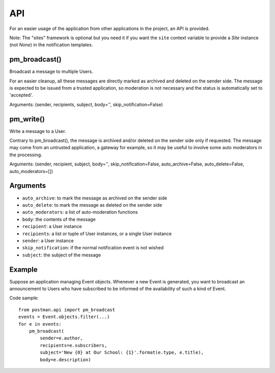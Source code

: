 API
===

For an easier usage of the application from other applications in the project,
an API is provided.

Note: The "sites" framework is optional but you need it if you want the ``site`` context variable
to provide a *Site* instance (not *None*) in the notification templates.

pm_broadcast()
--------------
Broadcast a message to multiple Users.

For an easier cleanup, all these messages are directly marked as archived and deleted on the sender side.
The message is expected to be issued from a trusted application, so moderation
is not necessary and the status is automatically set to 'accepted'.

Arguments: (sender, recipients, subject, body='', skip_notification=False)

pm_write()
----------
Write a message to a User.

Contrary to pm_broadcast(), the message is archived and/or deleted on the sender side only if requested.
The message may come from an untrusted application, a gateway for example,
so it may be useful to involve some auto moderators in the processing.

Arguments: (sender, recipient, subject, body='', skip_notification=False,
auto_archive=False, auto_delete=False, auto_moderators=[])

Arguments
---------
* ``auto_archive``: to mark the message as archived on the sender side
* ``auto_delete``: to mark the message as deleted on the sender side
* ``auto_moderators``: a list of auto-moderation functions
* ``body``: the contents of the message
* ``recipient``: a User instance
* ``recipients``: a list or tuple of User instances, or a single User instance
* ``sender``: a User instance
* ``skip_notification``: if the normal notification event is not wished
* ``subject``: the subject of the message

Example
-------
Suppose an application managing Event objects. Whenever a new Event is generated,
you want to broadcast an announcement to Users who have subscribed
to be informed of the availability of such a kind of Event.

Code sample::

    from postman.api import pm_broadcast
    events = Event.objects.filter(...)
    for e in events:
        pm_broadcast(
            sender=e.author,
            recipients=e.subscribers,
            subject='New {0} at Our School: {1}'.format(e.type, e.title),
            body=e.description)
